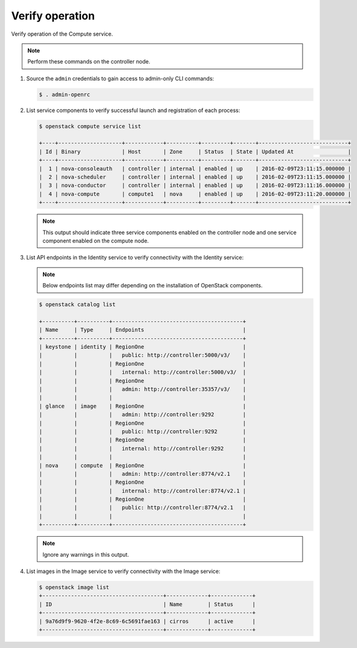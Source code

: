 Verify operation
~~~~~~~~~~~~~~~~

Verify operation of the Compute service.

.. note::

   Perform these commands on the controller node.

#. Source the ``admin`` credentials to gain access to
   admin-only CLI commands:

   .. code-block:: console

      $ . admin-openrc

   .. end

#. List service components to verify successful launch and
   registration of each process:

   .. code-block:: console

      $ openstack compute service list

      +----+--------------------+------------+----------+---------+-------+----------------------------+
      | Id | Binary             | Host       | Zone     | Status  | State | Updated At                 |
      +----+--------------------+------------+----------+---------+-------+----------------------------+
      |  1 | nova-consoleauth   | controller | internal | enabled | up    | 2016-02-09T23:11:15.000000 |
      |  2 | nova-scheduler     | controller | internal | enabled | up    | 2016-02-09T23:11:15.000000 |
      |  3 | nova-conductor     | controller | internal | enabled | up    | 2016-02-09T23:11:16.000000 |
      |  4 | nova-compute       | compute1   | nova     | enabled | up    | 2016-02-09T23:11:20.000000 |
      +----+--------------------+------------+----------+---------+-------+----------------------------+

   .. end

   .. note::

      This output should indicate three service components enabled on
      the controller node and one service component enabled on the
      compute node.

#. List API endpoints in the Identity service to verify connectivity
   with the Identity service:

   .. note::

      Below endpoints list may differ depending on the installation of OpenStack components.

   .. code-block:: console

      $ openstack catalog list

      +----------+----------+-----------------------------------------+
      | Name     | Type     | Endpoints                               |
      +----------+----------+-----------------------------------------+
      | keystone | identity | RegionOne                               |
      |          |          |   public: http://controller:5000/v3/    |
      |          |          | RegionOne                               |
      |          |          |   internal: http://controller:5000/v3/  |
      |          |          | RegionOne                               |
      |          |          |   admin: http://controller:35357/v3/    |
      |          |          |                                         |
      | glance   | image    | RegionOne                               |
      |          |          |   admin: http://controller:9292         |
      |          |          | RegionOne                               |
      |          |          |   public: http://controller:9292        |
      |          |          | RegionOne                               |
      |          |          |   internal: http://controller:9292      |
      |          |          |                                         |
      | nova     | compute  | RegionOne                               |
      |          |          |   admin: http://controller:8774/v2.1    |
      |          |          | RegionOne                               |
      |          |          |   internal: http://controller:8774/v2.1 |
      |          |          | RegionOne                               |
      |          |          |   public: http://controller:8774/v2.1   |
      |          |          |                                         |
      +----------+----------+-----------------------------------------+

   .. note::

      Ignore any warnings in this output.

#. List images in the Image service to verify connectivity with the Image
   service:

   .. code-block:: console

      $ openstack image list
      +--------------------------------------+-------------+-------------+
      | ID                                   | Name        | Status      |
      +--------------------------------------+-------------+-------------+
      | 9a76d9f9-9620-4f2e-8c69-6c5691fae163 | cirros      | active      |
      +--------------------------------------+-------------+-------------+
